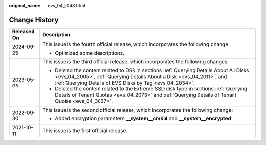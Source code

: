 :original_name: evs_04_0048.html

.. _evs_04_0048:

Change History
==============

+-----------------------------------+-----------------------------------------------------------------------------------------------------------------------------------------------------------------------------------------------------------------------------+
| Released On                       | Description                                                                                                                                                                                                                 |
+===================================+=============================================================================================================================================================================================================================+
| 2024-09-25                        | This issue is the fourth official release, which incorporates the following change:                                                                                                                                         |
|                                   |                                                                                                                                                                                                                             |
|                                   | -  Optimized some descriptions.                                                                                                                                                                                             |
+-----------------------------------+-----------------------------------------------------------------------------------------------------------------------------------------------------------------------------------------------------------------------------+
| 2023-05-05                        | This issue is the third official release, which incorporates the following changes:                                                                                                                                         |
|                                   |                                                                                                                                                                                                                             |
|                                   | -  Deleted the content related to DSS in sections :ref:`Querying Details About All Disks <evs_04_2005>`, :ref:`Querying Details About a Disk <evs_04_2011>`, and :ref:`Querying Details of EVS Disks by Tag <evs_04_2034>`. |
|                                   | -  Deleted the content related to the Extreme SSD disk type in sections :ref:`Querying Details of Tenant Quotas <evs_04_2073>` and :ref:`Querying Details of Tenant Quotas <evs_04_3037>`.                                  |
+-----------------------------------+-----------------------------------------------------------------------------------------------------------------------------------------------------------------------------------------------------------------------------+
| 2022-09-30                        | This issue is the second official release, which incorporates the following change:                                                                                                                                         |
|                                   |                                                                                                                                                                                                                             |
|                                   | -  Added encryption parameters **\__system__cmkid** and **\__system__encrypted**.                                                                                                                                           |
+-----------------------------------+-----------------------------------------------------------------------------------------------------------------------------------------------------------------------------------------------------------------------------+
| 2021-10-11                        | This issue is the first official release.                                                                                                                                                                                   |
+-----------------------------------+-----------------------------------------------------------------------------------------------------------------------------------------------------------------------------------------------------------------------------+
